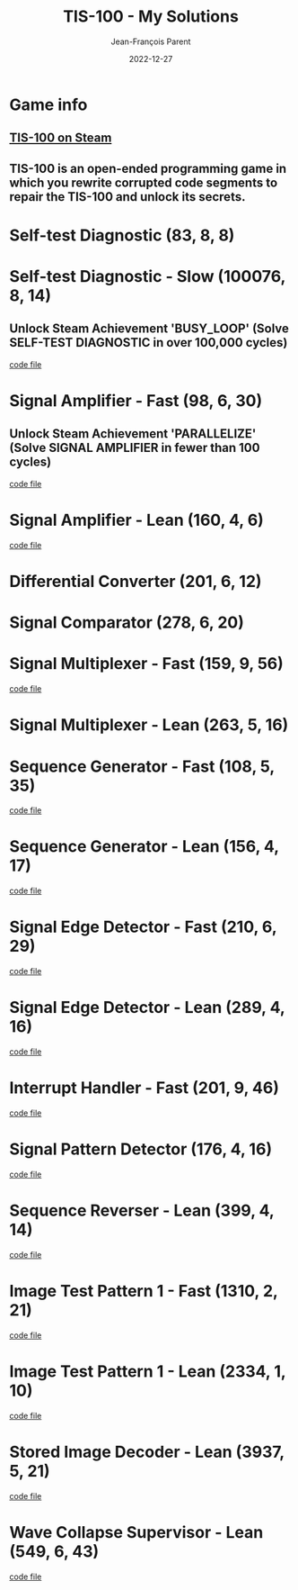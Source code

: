 #+TITLE:       TIS-100 - My Solutions
#+AUTHOR:      Jean-François Parent
#+EMAIL:       parent.j.f@gmail.com
#+DATE:        2022-12-27
#+URI:         /blog/%y/%m/%d/tis-100_solutions
#+KEYWORDS:    tis-100,zachtronics
#+TAGS:        tis-100,zachtronics
#+LANGUAGE:    en
#+OPTIONS:     H:3 num:nil toc:1 \n:nil ::t |:t ^:nil -:nil f:t *:t <:t
#+DESCRIPTION: My tis-100 Solutions

* Game info
** [[https://store.steampowered.com/app/370360/TIS100/][TIS-100 on Steam]]
** TIS-100 is an open-ended programming game in which you rewrite corrupted code segments to repair the TIS-100 and unlock its secrets.

* Self-test Diagnostic (83, 8, 8)

#+BEGIN_EXPORT html
<a href="/media/images/tis-100_SELF-TEST DIAGNOSTIC_scoreboard.png" target="_blank"><img style="width: 50%;" src="/media/images/tis-100_SELF-TEST DIAGNOSTIC_scoreboard.png" /></a>
#+END_EXPORT

#+BEGIN_EXPORT html
<a href="/media/images/tis-100_SELF-TEST DIAGNOSTIC_code.png" target="_blank"><img style="width: 50%" src="/media/images/tis-100_SELF-TEST DIAGNOSTIC_code.png" /></a>
#+END_EXPORT

* Self-test Diagnostic - Slow (100076, 8, 14)

** Unlock Steam Achievement 'BUSY_LOOP' (Solve SELF-TEST DIAGNOSTIC in over 100,000 cycles)

#+BEGIN_EXPORT html
<a href="/media/images/tis-100_SELF-TEST DIAGNOSTIC_scoreboard_slow.png" target="_blank"><img style="width: 50%;" src="/media/images/tis-100_SELF-TEST DIAGNOSTIC_scoreboard_slow.png" /></a>
#+END_EXPORT

#+BEGIN_EXPORT html
<a href="/media/images/tis-100_SELF-TEST DIAGNOSTIC_code_slow.png" target="_blank"><img style="width: 50%" src="/media/images/tis-100_SELF-TEST DIAGNOSTIC_code_slow.png" /></a>
#+END_EXPORT

#+BEGIN_EXPORT html
<a href="/media/files/00150.slow.txt" target="_blank">code file</a>
#+END_EXPORT

* Signal Amplifier - Fast (98, 6, 30)

** Unlock Steam Achievement 'PARALLELIZE' (Solve SIGNAL AMPLIFIER in fewer than 100 cycles)

#+BEGIN_EXPORT html
<a href="/media/images/tis-100_SIGNAL AMPLIFIER_scoreboard_fast.png" target="_blank"><img style="width: 50%;" src="/media/images/tis-100_SIGNAL AMPLIFIER_scoreboard_fast.png" /></a>
#+END_EXPORT

#+BEGIN_EXPORT html
<a href="/media/images/tis-100_SIGNAL AMPLIFIER_code_fast.png" target="_blank"><img style="width: 50%" src="/media/images/tis-100_SIGNAL AMPLIFIER_code_fast.png" /></a>
#+END_EXPORT

#+BEGIN_EXPORT html
<a href="/media/files/10981.fast.txt" target="_blank">code file</a>
#+END_EXPORT

* Signal Amplifier - Lean (160, 4, 6)

#+BEGIN_EXPORT html
<a href="/media/images/tis-100_SIGNAL AMPLIFIER_scoreboard_lean.png" target="_blank"><img style="width: 50%;" src="/media/images/tis-100_SIGNAL AMPLIFIER_scoreboard_lean.png" /></a>
#+END_EXPORT

#+BEGIN_EXPORT html
<a href="/media/images/tis-100_SIGNAL AMPLIFIER_code_lean.png" target="_blank"><img style="width: 50%" src="/media/images/tis-100_SIGNAL AMPLIFIER_code_lean.png" /></a>
#+END_EXPORT

#+BEGIN_EXPORT html
<a href="/media/files/10981.lean.txt" target="_blank">code file</a>
#+END_EXPORT

* Differential Converter (201, 6, 12)

#+BEGIN_EXPORT html
<a href="/media/images/tis-100_DIFFERENTIAL CONVERTER_scoreboard.png" target="_blank"><img style="width: 50%;" src="/media/images/tis-100_DIFFERENTIAL CONVERTER_scoreboard.png" /></a>
#+END_EXPORT

#+BEGIN_EXPORT html
<a href="/media/images/tis-100_DIFFERENTIAL CONVERTER_code.png" target="_blank"><img style="width: 50%" src="/media/images/tis-100_DIFFERENTIAL CONVERTER_code.png" /></a>
#+END_EXPORT

* Signal Comparator (278, 6, 20)

#+BEGIN_EXPORT html
<a href="/media/images/tis-100_signal-comparator_scoreboard.png" target="_blank"><img style="width: 50%" src="/media/images/tis-100_signal-comparator_scoreboard.png" /></a>
#+END_EXPORT

#+BEGIN_EXPORT html
<a href="/media/images/tis-100_signal-comparator_code.png" target="_blank"><img style="width: 50%;" src="/media/images/tis-100_signal-comparator_code.png" /></a>
#+END_EXPORT

* Signal Multiplexer - Fast (159, 9, 56)

#+BEGIN_EXPORT html
<a href="/media/images/tis-100_SIGNAL MULTIPLEXER_scoreboard_fast.png" target="_blank"><img style="width: 50%" src="/media/images/tis-100_SIGNAL MULTIPLEXER_scoreboard_fast.png" /></a>
#+END_EXPORT

#+BEGIN_EXPORT html
<a href="/media/images/tis-100_SIGNAL MULTIPLEXER_code_fast.png" target="_blank"><img style="width: 50%;" src="/media/images/tis-100_SIGNAL MULTIPLEXER_code_fast.png" /></a>
#+END_EXPORT

#+BEGIN_EXPORT html
<a href="/media/files/22280.fast.txt" target="_blank">code file</a>
#+END_EXPORT

* Signal Multiplexer - Lean (263, 5, 16)

#+BEGIN_EXPORT html
<a href="/media/images/tis-100_SIGNAL MULTIPLEXER_scoreboard_lean.png" target="_blank"><img style="width: 50%" src="/media/images/tis-100_SIGNAL MULTIPLEXER_scoreboard_lean.png" /></a>
#+END_EXPORT

#+BEGIN_EXPORT html
<a href="/media/images/tis-100_SIGNAL MULTIPLEXER_code_lean.png" target="_blank"><img style="width: 50%;" src="/media/images/tis-100_SIGNAL MULTIPLEXER_code_lean.png" /></a>
#+END_EXPORT

* Sequence Generator - Fast (108, 5, 35)

#+BEGIN_EXPORT html
<a href="/media/images/tis-100_SEQUENCE GENERATOR_scoreboard_fast.png" target="_blank"><img style="width: 50%" src="/media/images/tis-100_SEQUENCE GENERATOR_scoreboard_fast.png" /></a>
#+END_EXPORT

#+BEGIN_EXPORT html
<a href="/media/images/tis-100_SEQUENCE GENERATOR_code_fast.png" target="_blank"><img style="width: 50%;" src="/media/images/tis-100_SEQUENCE GENERATOR_code_fast.png" /></a>
#+END_EXPORT

#+BEGIN_EXPORT html
<a href="/media/files/30647.fast.txt" target="_blank">code file</a>
#+END_EXPORT

* Sequence Generator - Lean (156, 4, 17)

#+BEGIN_EXPORT html
<a href="/media/images/tis-100_SEQUENCE GENERATOR_scoreboard_lean.png" target="_blank"><img style="width: 50%" src="/media/images/tis-100_SEQUENCE GENERATOR_scoreboard_lean.png" /></a>
#+END_EXPORT

#+BEGIN_EXPORT html
<a href="/media/images/tis-100_SEQUENCE GENERATOR_code_lean.png" target="_blank"><img style="width: 50%;" src="/media/images/tis-100_SEQUENCE GENERATOR_code_lean.png" /></a>
#+END_EXPORT

#+BEGIN_EXPORT html
<a href="/media/files/30647.lean.txt" target="_blank">code file</a>
#+END_EXPORT

* Signal Edge Detector - Fast (210, 6, 29)

#+BEGIN_EXPORT html
<a href="/media/images/tis-100_SIGNAL EDGE DETECTOR_scoreboard_fast.png" target="_blank"><img style="width: 50%" src="/media/images/tis-100_SIGNAL EDGE DETECTOR_scoreboard_fast.png" /></a>
#+END_EXPORT

#+BEGIN_EXPORT html
<a href="/media/images/tis-100_SIGNAL EDGE DETECTOR_code_fast.png" target="_blank"><img style="width: 50%;" src="/media/images/tis-100_SIGNAL EDGE DETECTOR_code_fast.png" /></a>
#+END_EXPORT

#+BEGIN_EXPORT html
<a href="/media/files/32050.fast.txt" target="_blank">code file</a>
#+END_EXPORT

* Signal Edge Detector - Lean (289, 4, 16)

#+BEGIN_EXPORT html
<a href="/media/images/tis-100_SIGNAL EDGE DETECTOR_scoreboard_lean.png" target="_blank"><img style="width: 50%" src="/media/images/tis-100_SIGNAL EDGE DETECTOR_scoreboard_lean.png" /></a>
#+END_EXPORT

#+BEGIN_EXPORT html
<a href="/media/images/tis-100_SIGNAL EDGE DETECTOR_code_lean.png" target="_blank"><img style="width: 50%;" src="/media/images/tis-100_SIGNAL EDGE DETECTOR_code_lean.png" /></a>
#+END_EXPORT

#+BEGIN_EXPORT html
<a href="/media/files/32050.lean.txt" target="_blank">code file</a>
#+END_EXPORT

* Interrupt Handler - Fast (201, 9, 46)

#+BEGIN_EXPORT html
<a href="/media/images/tis-100_INTERRUPT HANDLER_scoreboard_fast.png" target="_blank"><img style="width: 50%" src="/media/images/tis-100_INTERRUPT HANDLER_scoreboard_fast.png" /></a>
#+END_EXPORT

#+BEGIN_EXPORT html
<a href="/media/images/tis-100_INTERRUPT HANDLER_code_fast.png" target="_blank"><img style="width: 50%;" src="/media/images/tis-100_INTERRUPT HANDLER_code_fast.png" /></a>
#+END_EXPORT

#+BEGIN_EXPORT html
<a href="/media/files/33762.fast.txt" target="_blank">code file</a>
#+END_EXPORT

* Signal Pattern Detector (176, 4, 16)

#+BEGIN_EXPORT html
<a href="/media/images/tis-100_SIGNAL PATTERN DETECTOR_scoreboard.png" target="_blank"><img style="width: 50%" src="/media/images/tis-100_SIGNAL PATTERN DETECTOR_scoreboard.png" /></a>
#+END_EXPORT

#+BEGIN_EXPORT html
<a href="/media/images/tis-100_SIGNAL PATTERN DETECTOR_code.png" target="_blank"><img style="width: 50%;" src="/media/images/tis-100_SIGNAL PATTERN DETECTOR_code.png" /></a>
#+END_EXPORT

#+BEGIN_EXPORT html
<a href="/media/files/40196.txt" target="_blank">code file</a>
#+END_EXPORT

* Sequence Reverser - Lean (399, 4, 14)

#+BEGIN_EXPORT html
<a href="/media/images/tis-100_SEQUENCE REVERSER_scoreboard_lean.png" target="_blank"><img style="width: 50%" src="/media/images/tis-100_SEQUENCE REVERSER_scoreboard_lean.png" /></a>
#+END_EXPORT

#+BEGIN_EXPORT html
<a href="/media/images/tis-100_SEQUENCE REVERSER_code_lean.png" target="_blank"><img style="width: 50%;" src="/media/images/tis-100_SEQUENCE REVERSER_code_lean.png" /></a>
#+END_EXPORT

#+BEGIN_EXPORT html
<a href="/media/files/42656.lean.txt" target="_blank">code file</a>
#+END_EXPORT

* Image Test Pattern 1 - Fast (1310, 2, 21)

#+BEGIN_EXPORT html
<a href="/media/images/tis-100_IMAGE TEST PATTERN 1_scoreboard_fast.png" target="_blank"><img style="width: 50%" src="/media/images/tis-100_IMAGE TEST PATTERN 1_scoreboard_fast.png" /></a>
#+END_EXPORT

#+BEGIN_EXPORT html
<a href="/media/images/tis-100_IMAGE TEST PATTERN 1_code_fast.png" target="_blank"><img style="width: 50%;" src="/media/images/tis-100_IMAGE TEST PATTERN 1_code_fast.png" /></a>
#+END_EXPORT

#+BEGIN_EXPORT html
<a href="/media/files/50370.fast.txt" target="_blank">code file</a>
#+END_EXPORT

* Image Test Pattern 1 - Lean (2334, 1, 10)

#+BEGIN_EXPORT html
<a href="/media/images/tis-100_IMAGE TEST PATTERN 1_scoreboard_lean.png" target="_blank"><img style="width: 50%" src="/media/images/tis-100_IMAGE TEST PATTERN 1_scoreboard_lean.png" /></a>
#+END_EXPORT

#+BEGIN_EXPORT html
<a href="/media/images/tis-100_IMAGE TEST PATTERN 1_code_lean.png" target="_blank"><img style="width: 50%;" src="/media/images/tis-100_IMAGE TEST PATTERN 1_code_lean.png" /></a>
#+END_EXPORT

#+BEGIN_EXPORT html
<a href="/media/files/50370.lean.txt" target="_blank">code file</a>
#+END_EXPORT

* Stored Image Decoder - Lean (3937, 5, 21)

#+BEGIN_EXPORT html
<a href="/media/images/tis-100_STORED IMAGE DECODER_scoreboard_lean.png" target="_blank"><img style="width: 50%" src="/media/images/tis-100_STORED IMAGE DECODER_scoreboard_lean.png" /></a>
#+END_EXPORT

#+BEGIN_EXPORT html
<a href="/media/images/tis-100_STORED IMAGE DECODER_code_lean.png" target="_blank"><img style="width: 50%;" src="/media/images/tis-100_STORED IMAGE DECODER_code_lean.png" /></a>
#+END_EXPORT

#+BEGIN_EXPORT html
<a href="/media/files/70601.lean.txt" target="_blank">code file</a>
#+END_EXPORT
* Wave Collapse Supervisor - Lean (549, 6, 43)

#+BEGIN_EXPORT html
<a href="/media/images/tis-100_WAVE COLLAPSE SUPERVISOR_scoreboard_lean.png" target="_blank"><img style="width: 50%" src="/media/images/tis-100_WAVE COLLAPSE SUPERVISOR_scoreboard_lean.png" /></a>
#+END_EXPORT

#+BEGIN_EXPORT html
<a href="/media/images/tis-100_WAVE COLLAPSE SUPERVISOR_code_lean.png" target="_blank"><img style="width: 50%;" src="/media/images/tis-100_WAVE COLLAPSE SUPERVISOR_code_lean.png" /></a>
#+END_EXPORT

#+BEGIN_EXPORT html
<a href="/media/files/NEXUS.24.511.7.lean.txt" target="_blank">code file</a>
#+END_EXPORT
